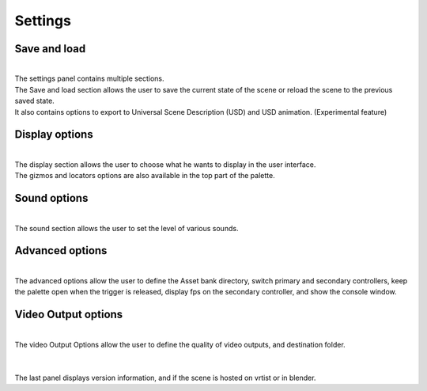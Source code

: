 ========
Settings
========

.. Settings:

Save and load
-------------

.. image :: /img/PaletteSettings.png
    :align: center
    :width: 300
    :class: no-scaled-link

| 
| The settings panel contains multiple sections.
| The Save and load section allows the user to save the current state of the scene or reload the scene to the previous saved state.
| It also contains options to export to Universal Scene Description (USD) and USD animation. (Experimental feature)


Display options
---------------

.. image :: /img/PaletteSettings1.png
    :align: center
    :width: 300
    :class: no-scaled-link

| 
| The display section allows the user to choose what he wants to display in the user interface.
| The gizmos and locators options are also available in the top part of the palette. 

Sound options
-------------

.. image :: /img/PaletteSettings2.png
    :align: center
    :width: 300
    :class: no-scaled-link

| 
| The sound section allows the user to set the level of various sounds.

Advanced options
----------------

.. image :: /img/PaletteSettings3.png
    :align: center
    :width: 300
    :class: no-scaled-link

| 
| The advanced options allow the user to define the Asset bank directory, switch primary and secondary controllers, keep the palette open when the trigger is released, display fps on the secondary controller, and show the console window.

Video Output options
--------------------

.. image :: /img/PaletteSettings4.png
    :align: center
    :width: 300
    :class: no-scaled-link

| 
| The video Output Options allow the user to define the quality of video outputs, and destination folder.
| 

.. image :: /img/PaletteSettings6.png
    :align: center
    :width: 300
    :class: no-scaled-link

| 
| The last panel displays version information, and if the scene is hosted on vrtist or in blender.
